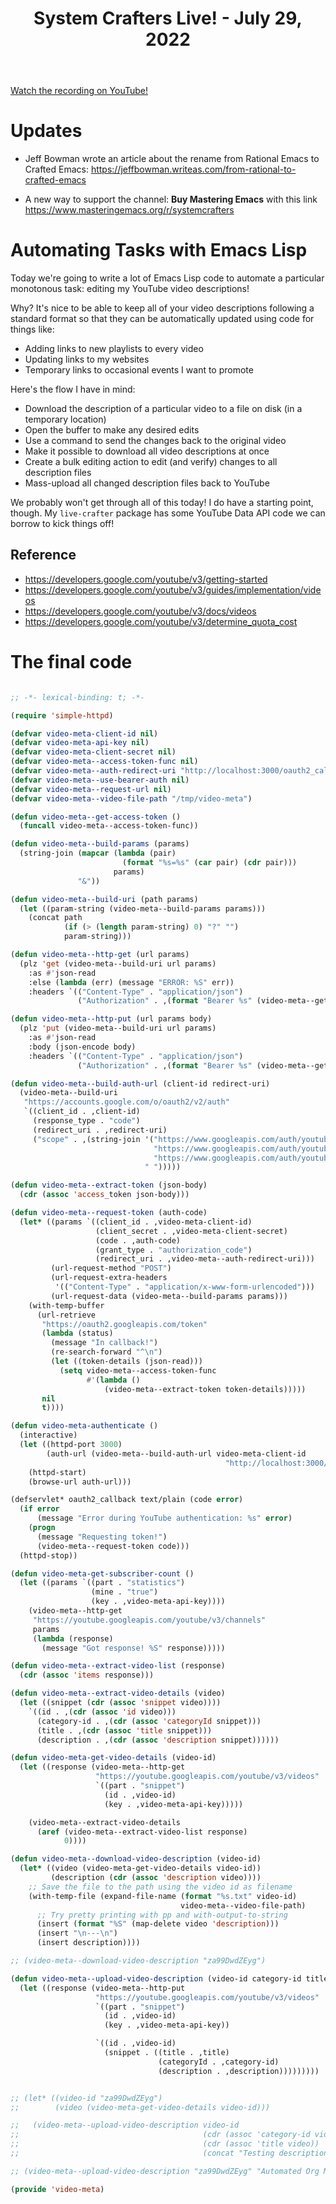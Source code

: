 #+title: System Crafters Live! - July 29, 2022

[[yt:6zvE2vZEPzs][Watch the recording on YouTube!]]

* Updates

- Jeff Bowman wrote an article about the rename from Rational Emacs to Crafted Emacs: https://jeffbowman.writeas.com/from-rational-to-crafted-emacs

- A new way to support the channel: *Buy Mastering Emacs* with this link https://www.masteringemacs.org/r/systemcrafters

* Automating Tasks with Emacs Lisp

Today we're going to write a lot of Emacs Lisp code to automate a particular monotonous task: editing my YouTube video descriptions!

Why?  It's nice to be able to keep all of your video descriptions following a standard format so that they can be automatically updated using code for things like:

- Adding links to new playlists to every video
- Updating links to my websites
- Temporary links to occasional events I want to promote

Here's the flow I have in mind:

- Download the description of a particular video to a file on disk (in a temporary location)
- Open the buffer to make any desired edits
- Use a command to send the changes back to the original video
- Make it possible to download all video descriptions at once
- Create a bulk editing action to edit (and verify) changes to all description files
- Mass-upload all changed description files back to YouTube

We probably won't get through all of this today!  I do have a starting point, though.  My =live-crafter= package has some YouTube Data API code we can borrow to kick things off!

** Reference

- https://developers.google.com/youtube/v3/getting-started
- https://developers.google.com/youtube/v3/guides/implementation/videos
- https://developers.google.com/youtube/v3/docs/videos
- https://developers.google.com/youtube/v3/determine_quota_cost

* The final code

#+begin_src emacs-lisp

  ;; -*- lexical-binding: t; -*-

  (require 'simple-httpd)

  (defvar video-meta-client-id nil)
  (defvar video-meta-api-key nil)
  (defvar video-meta-client-secret nil)
  (defvar video-meta--access-token-func nil)
  (defvar video-meta--auth-redirect-uri "http://localhost:3000/oauth2_callback")
  (defvar video-meta--use-bearer-auth nil)
  (defvar video-meta--request-url nil)
  (defvar video-meta--video-file-path "/tmp/video-meta")

  (defun video-meta--get-access-token ()
    (funcall video-meta--access-token-func))

  (defun video-meta--build-params (params)
    (string-join (mapcar (lambda (pair)
                           (format "%s=%s" (car pair) (cdr pair)))
                         params)
                 "&"))

  (defun video-meta--build-uri (path params)
    (let ((param-string (video-meta--build-params params)))
      (concat path
              (if (> (length param-string) 0) "?" "")
              param-string)))

  (defun video-meta--http-get (url params)
    (plz 'get (video-meta--build-uri url params)
      :as #'json-read
      :else (lambda (err) (message "ERROR: %S" err))
      :headers `(("Content-Type" . "application/json")
                 ("Authorization" . ,(format "Bearer %s" (video-meta--get-access-token))))))

  (defun video-meta--http-put (url params body)
    (plz 'put (video-meta--build-uri url params)
      :as #'json-read
      :body (json-encode body)
      :headers `(("Content-Type" . "application/json")
                 ("Authorization" . ,(format "Bearer %s" (video-meta--get-access-token))))))

  (defun video-meta--build-auth-url (client-id redirect-uri)
    (video-meta--build-uri
     "https://accounts.google.com/o/oauth2/v2/auth"
     `((client_id . ,client-id)
       (response_type . "code")
       (redirect_uri . ,redirect-uri)
       ("scope" . ,(string-join '("https://www.googleapis.com/auth/youtube"
                                  "https://www.googleapis.com/auth/youtube.force-ssl"
                                  "https://www.googleapis.com/auth/youtube.readonly")
                                " ")))))

  (defun video-meta--extract-token (json-body)
    (cdr (assoc 'access_token json-body)))

  (defun video-meta--request-token (auth-code)
    (let* ((params `((client_id . ,video-meta-client-id)
                     (client_secret . ,video-meta-client-secret)
                     (code . ,auth-code)
                     (grant_type . "authorization_code")
                     (redirect_uri . ,video-meta--auth-redirect-uri)))
           (url-request-method "POST")
           (url-request-extra-headers
            '(("Content-Type" . "application/x-www-form-urlencoded")))
           (url-request-data (video-meta--build-params params)))
      (with-temp-buffer
        (url-retrieve
         "https://oauth2.googleapis.com/token"
         (lambda (status)
           (message "In callback!")
           (re-search-forward "^\n")
           (let ((token-details (json-read)))
             (setq video-meta--access-token-func
                   #'(lambda ()
                       (video-meta--extract-token token-details)))))
         nil
         t))))

  (defun video-meta-authenticate ()
    (interactive)
    (let ((httpd-port 3000)
          (auth-url (video-meta--build-auth-url video-meta-client-id
                                                  "http://localhost:3000/oauth2_callback")))
      (httpd-start)
      (browse-url auth-url)))

  (defservlet* oauth2_callback text/plain (code error)
    (if error
        (message "Error during YouTube authentication: %s" error)
      (progn
        (message "Requesting token!")
        (video-meta--request-token code)))
    (httpd-stop))

  (defun video-meta-get-subscriber-count ()
    (let ((params `((part . "statistics")
                    (mine . "true")
                    (key . ,video-meta-api-key))))
      (video-meta--http-get
       "https://youtube.googleapis.com/youtube/v3/channels"
       params
       (lambda (response)
         (message "Got response! %S" response)))))

  (defun video-meta--extract-video-list (response)
    (cdr (assoc 'items response)))

  (defun video-meta--extract-video-details (video)
    (let ((snippet (cdr (assoc 'snippet video))))
      `((id . ,(cdr (assoc 'id video)))
        (category-id . ,(cdr (assoc 'categoryId snippet)))
        (title . ,(cdr (assoc 'title snippet)))
        (description . ,(cdr (assoc 'description snippet))))))

  (defun video-meta-get-video-details (video-id)
    (let ((response (video-meta--http-get
                     "https://youtube.googleapis.com/youtube/v3/videos"
                     `((part . "snippet")
                       (id . ,video-id)
                       (key . ,video-meta-api-key)))))

      (video-meta--extract-video-details
        (aref (video-meta--extract-video-list response)
              0))))

  (defun video-meta--download-video-description (video-id)
    (let* ((video (video-meta-get-video-details video-id))
           (description (cdr (assoc 'description video))))
      ;; Save the file to the path using the video id as filename
      (with-temp-file (expand-file-name (format "%s.txt" video-id)
                                        video-meta--video-file-path)
        ;; Try pretty printing with pp and with-output-to-string
        (insert (format "%S" (map-delete video 'description)))
        (insert "\n---\n")
        (insert description))))

  ;; (video-meta--download-video-description "za99DwdZEyg")

  (defun video-meta--upload-video-description (video-id category-id title description)
    (let ((response (video-meta--http-put
                     "https://youtube.googleapis.com/youtube/v3/videos"
                     `((part . "snippet")
                       (id . ,video-id)
                       (key . ,video-meta-api-key))

                     `((id . ,video-id)
                       (snippet . ((title . ,title)
                                   (categoryId . ,category-id)
                                   (description . ,description)))))))))


  ;; (let* ((video-id "za99DwdZEyg")
  ;;        (video (video-meta-get-video-details video-id)))

  ;;   (video-meta--upload-video-description video-id
  ;;                                         (cdr (assoc 'category-id video))
  ;;                                         (cdr (assoc 'title video))
  ;;                                         (concat "Testing description uploading!  " (cdr (assoc 'description video)))))

  ;; (video-meta--upload-video-description "za99DwdZEyg" "Automated Org Mode Website Publishing with GitHub or SourceHut")

  (provide 'video-meta)

#+end_src
